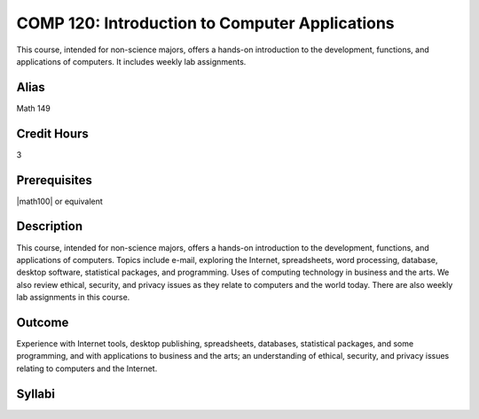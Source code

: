 COMP 120: Introduction to Computer Applications
===============================================

This course, intended for non-science majors, offers a hands-on introduction to the development, functions, and applications of computers. It includes weekly lab assignments.

Alias
-----------------------

Math 149

Credit Hours
-----------------------

3

Prerequisites
------------------------------

|math100| or equivalent

Description
--------------------

This course, intended for non-science majors, offers a hands-on introduction
to the development, functions, and applications of computers. Topics include
e-mail, exploring the Internet, spreadsheets, word processing, database,
desktop software, statistical packages, and programming. Uses of computing
technology in business and the arts. We also review ethical, security, and
privacy issues as they relate to computers and the world today. There are also
weekly lab assignments in this course.

Outcome
---------------------

Experience with Internet tools, desktop publishing, spreadsheets, databases, statistical packages, and some programming, and with applications to business and the arts; an understanding of ethical, security, and privacy issues relating to computers and the Internet.

Syllabi
----------------------

.. csv-table:: 
   	:header: "Semester/Year", "Instructor", "URL"
   	:widths: 15, 25, 50
